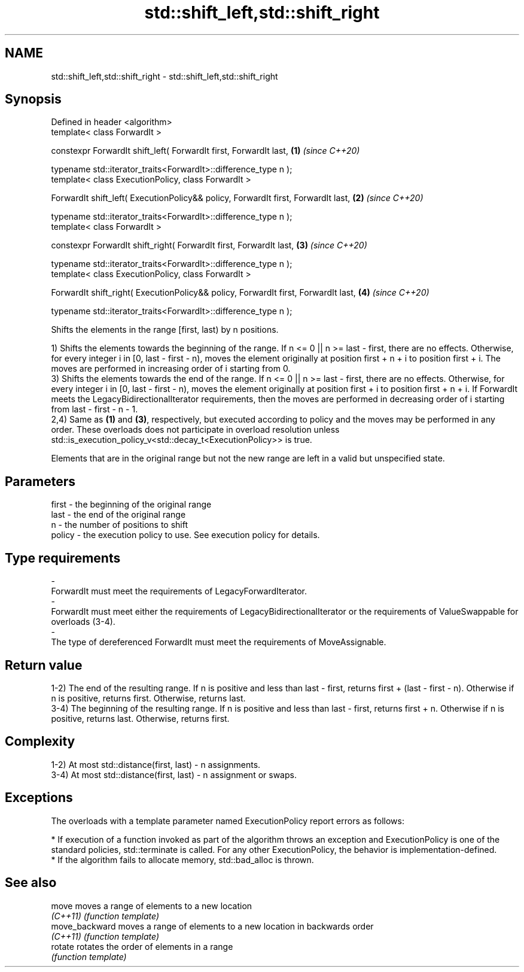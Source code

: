 .TH std::shift_left,std::shift_right 3 "2020.03.24" "http://cppreference.com" "C++ Standard Libary"
.SH NAME
std::shift_left,std::shift_right \- std::shift_left,std::shift_right

.SH Synopsis
   Defined in header <algorithm>
   template< class ForwardIt >

   constexpr ForwardIt shift_left( ForwardIt first, ForwardIt last,                  \fB(1)\fP \fI(since C++20)\fP

   typename std::iterator_traits<ForwardIt>::difference_type n );
   template< class ExecutionPolicy, class ForwardIt >

   ForwardIt shift_left( ExecutionPolicy&& policy, ForwardIt first, ForwardIt last,  \fB(2)\fP \fI(since C++20)\fP

   typename std::iterator_traits<ForwardIt>::difference_type n );
   template< class ForwardIt >

   constexpr ForwardIt shift_right( ForwardIt first, ForwardIt last,                 \fB(3)\fP \fI(since C++20)\fP

   typename std::iterator_traits<ForwardIt>::difference_type n );
   template< class ExecutionPolicy, class ForwardIt >

   ForwardIt shift_right( ExecutionPolicy&& policy, ForwardIt first, ForwardIt last, \fB(4)\fP \fI(since C++20)\fP

   typename std::iterator_traits<ForwardIt>::difference_type n );

   Shifts the elements in the range [first, last) by n positions.

   1) Shifts the elements towards the beginning of the range. If n <= 0 || n >= last - first, there are no effects. Otherwise, for every integer i in [0, last - first - n), moves the element originally at position first + n + i to position first + i. The moves are performed in increasing order of i starting from 0.
   3) Shifts the elements towards the end of the range. If n <= 0 || n >= last - first, there are no effects. Otherwise, for every integer i in [0, last - first - n), moves the element originally at position first + i to position first + n + i. If ForwardIt meets the LegacyBidirectionalIterator requirements, then the moves are performed in decreasing order of i starting from last - first - n - 1.
   2,4) Same as \fB(1)\fP and \fB(3)\fP, respectively, but executed according to policy and the moves may be performed in any order. These overloads does not participate in overload resolution unless std::is_execution_policy_v<std::decay_t<ExecutionPolicy>> is true.

   Elements that are in the original range but not the new range are left in a valid but unspecified state.

.SH Parameters

   first                       -                      the beginning of the original range
   last                        -                      the end of the original range
   n                           -                      the number of positions to shift
   policy                      -                      the execution policy to use. See execution policy for details.
.SH Type requirements
   -
   ForwardIt must meet the requirements of LegacyForwardIterator.
   -
   ForwardIt must meet either the requirements of LegacyBidirectionalIterator or the requirements of ValueSwappable for overloads (3-4).
   -
   The type of dereferenced ForwardIt must meet the requirements of MoveAssignable.

.SH Return value

   1-2) The end of the resulting range. If n is positive and less than last - first, returns first + (last - first - n). Otherwise if n is positive, returns first. Otherwise, returns last.
   3-4) The beginning of the resulting range. If n is positive and less than last - first, returns first + n. Otherwise if n is positive, returns last. Otherwise, returns first.

.SH Complexity

   1-2) At most std::distance(first, last) - n assignments.
   3-4) At most std::distance(first, last) - n assignment or swaps.

.SH Exceptions

   The overloads with a template parameter named ExecutionPolicy report errors as follows:

     * If execution of a function invoked as part of the algorithm throws an exception and ExecutionPolicy is one of the standard policies, std::terminate is called. For any other ExecutionPolicy, the behavior is implementation-defined.
     * If the algorithm fails to allocate memory, std::bad_alloc is thrown.

.SH See also

   move          moves a range of elements to a new location
   \fI(C++11)\fP       \fI(function template)\fP
   move_backward moves a range of elements to a new location in backwards order
   \fI(C++11)\fP       \fI(function template)\fP
   rotate        rotates the order of elements in a range
                 \fI(function template)\fP
